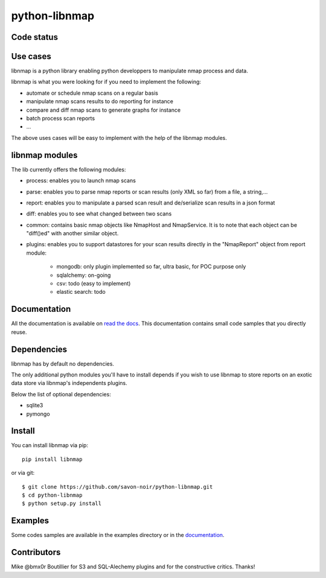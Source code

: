 python-libnmap
==============

Code status
-----------

|Build Status|

Use cases
---------

libnmap is a python library enabling python developpers to manipulate nmap process and data.

libnmap is what you were looking for if you need to implement the following:

- automate or schedule nmap scans on a regular basis
- manipulate nmap scans results to do reporting for instance
- compare and diff nmap scans to generate graphs for instance
- batch process scan reports
- ...

The above uses cases will be easy to implement with the help of the libnmap modules.

libnmap modules
---------------

The lib currently offers the following modules:

- process: enables you to launch nmap scans
- parse: enables you to parse nmap reports or scan results (only XML so far) from a file, a string,...
- report: enables you to manipulate a parsed scan result and de/serialize scan results in a json format
- diff: enables you to see what changed between two scans
- common: contains basic nmap objects like NmapHost and NmapService. It is to note that each object can be "diff()ed" with another similar object.
- plugins: enables you to support datastores for your scan results directly in the "NmapReport" object from report module:

    - mongodb: only plugin implemented so far, ultra basic, for POC purpose only
    - sqlalchemy: on-going
    - csv: todo (easy to implement)
    - elastic search: todo

Documentation
-------------

All the documentation is available on `read the docs`_. This documentation contains small code samples that you directly reuse.

Dependencies
------------

libnmap has by default no dependencies.

The only additional python modules you'll have to install depends if you wish to use libnmap to store reports on an exotic data store via libnmap's independents plugins.

Below the list of optional dependencies:

- sqlite3
- pymongo

Install
-------

You can install libnmap via pip::

    pip install libnmap

or via git::

    $ git clone https://github.com/savon-noir/python-libnmap.git
    $ cd python-libnmap
    $ python setup.py install

Examples
--------

Some codes samples are available in the examples directory or in the `documentation`_.

Contributors
------------

Mike @bmx0r Boutillier for S3 and SQL-Alechemy plugins and for the constructive critics. Thanks!

.. |Build Status| image:: https://travis-ci.org/savon-noir/python-libnmap.png?branch=master
   :target: https://travis-ci.org/savon-noir/python-libnmap

.. _read the docs: https://libnmap.readthedocs.org

.. _documentation: https://libnmap.readthedocs.org
